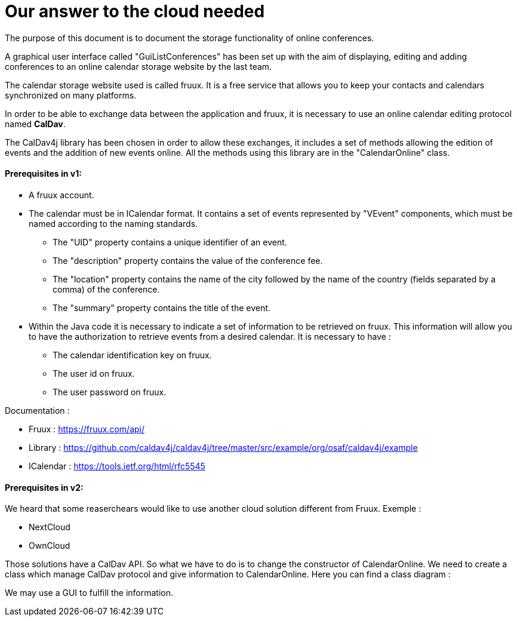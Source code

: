 = Our answer to the cloud needed


The purpose of this document is to document the storage functionality of online conferences.


A graphical user interface called "GuiListConferences" has been set up with the aim of displaying, editing and adding conferences to an online calendar storage website by the last team.


The calendar storage website used is called fruux. It is a free service that allows you to keep your contacts and calendars synchronized on many platforms.


In order to be able to exchange data between the application and fruux, it is necessary to use an online calendar editing protocol named *CalDav*.


The CalDav4j library has been chosen in order to allow these exchanges, it includes a set of methods allowing the edition of events and the addition of new events online. All the methods using this library are in the "CalendarOnline" class.



Prerequisites in v1:
^^^^^^^^^^^^^^^^^^^^^
	* A fruux account.
	* The calendar must be in ICalendar format. It contains a set of events represented by "VEvent" components, which must be named according to the naming standards.
- The "UID" property contains a unique identifier of an event.
- The "description" property contains the value of the conference fee.
- The "location" property contains the name of the city followed by the name of the country (fields separated by a comma) of the conference.
- The "summary" property contains the title of the event.

	* Within the Java code it is necessary to indicate a set of information to be retrieved on fruux. This information will allow you to have the authorization to retrieve events from a desired calendar. It is necessary to have :
- The calendar identification key on fruux.
- The user id on fruux.
- The user password on fruux.
 
Documentation :

- Fruux : https://fruux.com/api/
- Library : https://github.com/caldav4j/caldav4j/tree/master/src/example/org/osaf/caldav4j/example
- ICalendar : https://tools.ietf.org/html/rfc5545

Prerequisites in v2:
^^^^^^^^^^^^^^^^^^^^^

We heard that some reaserchears would like to use another cloud solution different from Fruux. 
Exemple :

- NextCloud
- OwnCloud

Those solutions have a CalDav API. So what we have to do is to change the constructor of CalendarOnline. We need to create a class which manage CalDav protocol and give information to CalendarOnline.
Here you can find a class diagram :


We may use a GUI to fulfill the information.